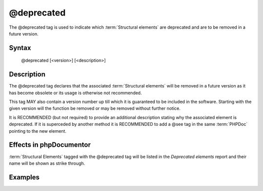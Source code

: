 @deprecated
===========

The @deprecated tag is used to indicate which :term:`Structural elements` are
deprecated and are to be removed in a future version.

Syntax
------

    @deprecated [<version>] [<description>]

Description
-----------

The @deprecated tag declares that the associated :term:`Structural elements` will
be removed in a future version as it has become obsolete or its usage is otherwise
not recommended.

This tag MAY also contain a version number up till which it is guaranteed to be
included in the software. Starting with the given version will the function be
removed or may be removed without further notice.

It is RECOMMENDED (but not required) to provide an additional description stating
why the associated element is deprecated.
If it is superceded by another method it is RECOMMENDED to add a @see tag in the
same :term:`PHPDoc` pointing to the new element.

Effects in phpDocumentor
------------------

:term:`Structural Elements` tagged with the @deprecated tag will be listed in the
*Deprecated elements* report and their name will be shown as strike through.

Examples
--------

.. code-block:: php
   :linenos:

    /**
     * @deprecated
     * @deprecated 1.0.0
     * @deprecated No longer used by internal code and not recommended.
     * @deprecated 1.0.0 No longer used by internal code and not recommended.
     */
